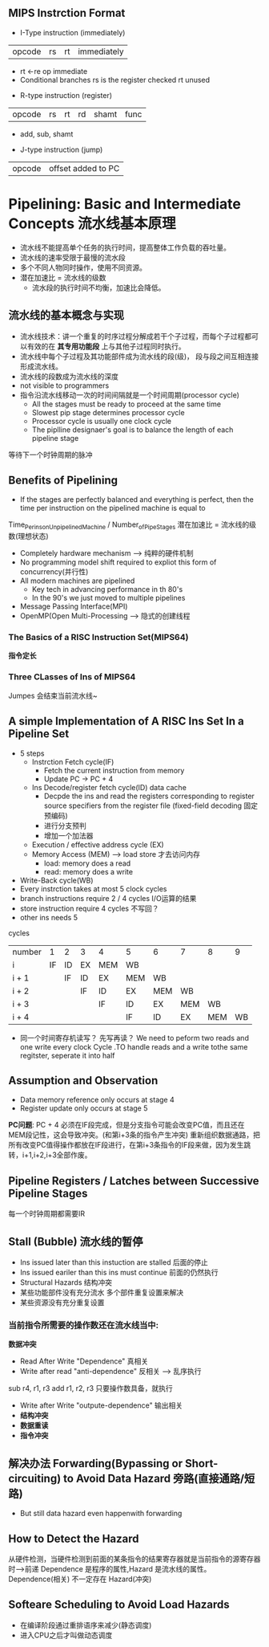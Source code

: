 ** MIPS Instrction Format
+ I-Type instruction (immediately)
| opcode | rs | rt | immediately |
  + rt <-re op immediate
  + Conditional branches 
    rs is the register checked
    rt unused
+ R-type instruction (register)
| opcode | rs | rt | rd | shamt | func |
  + add, sub, shamt
+ J-type instruction (jump)
| opcode | offset added to PC |
* Pipelining: Basic and Intermediate Concepts 流水线基本原理
+ 流水线不能提高单个任务的执行时间，提高整体工作负载的吞吐量。
+ 流水线的速率受限于最慢的流水段
+ 多个不同人物同时操作，使用不同资源。
+ 潜在加速比 = 流水线的级数
  + 流水段的执行时间不均衡，加速比会降低。
** 流水线的基本概念与实现
+ 流水线技术：讲一个重复的时序过程分解成若干个子过程，而每个子过程都可以有效的在 *其专用功能段* 上与其他子过程同时执行。
+ 流水线中每个子过程及其功能部件成为流水线的段(级)， 段与段之间互相连接形成流水线。
+ 流水线的段数成为流水线的深度
+ not visible to programmers
+ 指令沿流水线移动一次的时间间隔就是一个时间周期(processor cycle)
  + All the stages must be ready to proceed at the same time
  + Slowest pip stage determines processor cycle
  + Processor cycle is usually one clock cycle
  + The piplline designaer's goal is to balance the length of each pipeline stage
等待下一个时钟周期的脉冲
** Benefits of Pipelining 
+ If the stages are perfectly balanced and everything is perfect, then the time per instruction on the pipelined machine is equal to
Time_Per_ins_on_Unpipelined_Machine / Number_of_Pipe_Stages
潜在加速比 = 流水线的级数(理想状态)
+ Completely hardware mechanism --> 纯粹的硬件机制
+ No programming model shift required to expliot this form of concurrency(并行性)
+ All modern machines are pipelined
  + Key tech in advancing performance in th 80's
  + In the 90's we just moved to multiple pipelines
+ Message Passing Interface(MPI)
+ OpenMP(Open Multi-Processing --> 隐式的创建线程
*** The Basics of a RISC Instruction Set(MIPS64)
*指令定长*
*** Three CLasses of Ins of MIPS64
Jumpes 会结束当前流水线~
** A simple Implementation of A RISC Ins Set In a Pipeline Set
+ 5 steps
  + Instrction Fetch cycle(IF) 
    + Fetch the current instruction from memory
    + Update PC -> PC + 4
  + Ins Decode/register fetch cycle(ID) data cache 
    + Decpde the ins and read the registers corresponding to register source specifiers from the register file (fixed-field decoding 固定预编码)
    + 进行分支预判
    + 增加一个加法器
  + Execution / effective address cycle (EX)
  + Memory Access (MEM) --> load store 才去访问内存
    + load: memory does a read
    + read: memory does a write
+ Write-Back cycle(WB)
+ Every instrction takes at most 5 clock cycles
+ branch instructions require 2 / 4 cycles I/O运算的结果
+ store instruction require 4 cycles 不写回？
+ other ins needs 5
cycles
| number |  1 | 2  | 3  | 4   | 5   | 6   | 7   | 8   |  9 |
| i      | IF | ID | EX | MEM | WB  |     |     |     |    |
| i + 1  |    | IF | ID | EX  | MEM | WB  |     |     |    |
| i + 2  |    |    | IF | ID  | EX  | MEM | WB  |     |    |
| i + 3  |    |    |    | IF  | ID  | EX  | MEM | WB  |    |
| i + 4  |    |    |    |     | IF  | ID  | EX  | MEM | WB |
+ 同一个时间寄存机读写？ 先写再读？
 We need to peform two reads and one write every clock Cycle .TO handle reads and a write tothe same regitster, seperate it into half
** Assumption and Observation
+ Data memory reference only occurs at stage 4
+ Register update only occurs at stage 5
*PC问题*: PC + 4 必须在IF段完成，但是分支指令可能会改变PC值，而且还在MEM段记性，这会导致冲突。(和第i+3条的指令产生冲突)
重新组织数据通路，把所有改变PC值得操作都放在IF段进行，在第i+3条指令的IF段来做，因为发生跳转，i+1,i+2,i+3全部作废。
** Pipeline Registers / Latches between Successive Pipeline Stages
每一个时钟周期都需要IR
** Stall (Bubble) 流水线的暂停
+ Ins issued later than this instuction are stalled 后面的停止
+ Ins issued eariler than this ins must continue 前面的仍然执行
+ Structural Hazards 结构冲突
+ 某些功能部件没有充分流水 多个部件重复设置来解决
+ 某些资源没有充分重复设置 
***  当前指令所需要的操作数还在流水线当中:
*数据冲突*
+ Read After Write "Dependence" 真相关
+ Write after read "anti-dependence" 反相关 --> 乱序执行
sub r4, r1, r3
add r1, r2, r3
只要操作数具备，就执行
+ Write after Write "outpute-dependence" 输出相关
+ *结构冲突*
+ *数据重读*
+ *指令冲突*
** 解决办法 Forwarding(Bypassing or Short-circuiting) to Avoid Data Hazard 旁路(直接通路/短路)
+ But still data hazard even happenwith forwarding
** How to Detect the Hazard
从硬件检测，当硬件检测到前面的某条指令的结果寄存器就是当前指令的源寄存器时-->前递
Dependence 是程序的属性,Hazard 是流水线的属性。
Dependence(相关) 不一定存在 Hazard(冲突)

** Softeare Scheduling to Avoid Load Hazards
+ 在编译阶段通过重排语序来减少(静态调度)
+ 进入CPU之后才叫做动态调度
